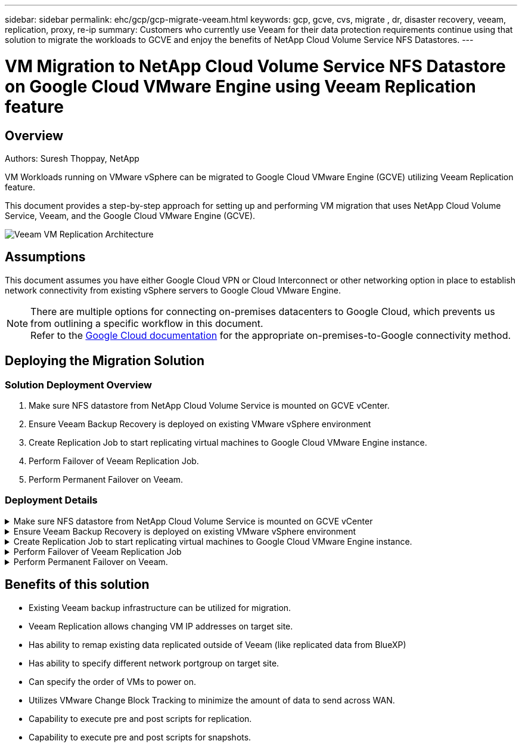 ---
sidebar: sidebar
permalink: ehc/gcp/gcp-migrate-veeam.html
keywords: gcp, gcve, cvs, migrate , dr, disaster recovery, veeam, replication, proxy, re-ip
summary: Customers who currently use Veeam for their data protection requirements continue using that solution to migrate the workloads to GCVE and enjoy the benefits of NetApp Cloud Volume Service NFS Datastores.
---

= VM Migration to NetApp Cloud Volume Service NFS Datastore on Google Cloud VMware Engine using Veeam Replication feature
:hardbreaks:
:nofooter:
:icons: font
:linkattrs:
:imagesdir: ./../../media/



== Overview
Authors: Suresh Thoppay, NetApp

VM Workloads running on VMware vSphere can be migrated to Google Cloud VMware Engine (GCVE) utilizing Veeam Replication feature.

This document provides a step-by-step approach for setting up and performing VM migration that uses NetApp Cloud Volume Service, Veeam, and the Google Cloud VMware Engine (GCVE).

image:gcp_migration_veeam_01.png[Veeam VM Replication Architecture]

== Assumptions

This document assumes you have either Google Cloud VPN or Cloud Interconnect or other networking option in place to establish network connectivity from existing vSphere servers to Google Cloud VMware Engine. 


[NOTE]
There are multiple options for connecting on-premises datacenters to Google Cloud, which prevents us from outlining a specific workflow in this document. 
Refer to the link:https://cloud.google.com/network-connectivity/docs/how-to/choose-product[Google Cloud documentation] for the appropriate on-premises-to-Google connectivity method.

== Deploying the Migration Solution
=== Solution Deployment Overview

. Make sure NFS datastore from NetApp Cloud Volume Service is mounted on GCVE vCenter.
. Ensure Veeam Backup Recovery is deployed on existing VMware vSphere environment
. Create Replication Job to start replicating virtual machines to Google Cloud VMware Engine instance.
. Perform Failover of Veeam Replication Job.
. Perform Permanent Failover on Veeam.

=== Deployment Details

.Make sure NFS datastore from NetApp Cloud Volume Service is mounted on GCVE vCenter
[%collapsible]
=====
Login to GCVE vCenter and ensure NFS datastore with sufficient space is available.
If not, Please refer link:gcp-ncvs-datastore.html[Mount NetApp CVS as NFS datastore on GCVE] 
=====

.Ensure Veeam Backup Recovery is deployed on existing VMware vSphere environment
[%collapsible]
=====
Please refer link:https://helpcenter.veeam.com/docs/backup/vsphere/replication_components.html?ver=120[Veeam Replication Components] documentation to install required components.
=====



.Create Replication Job to start replicating virtual machines to Google Cloud VMware Engine instance.
[%collapsible]
=====
Both on-premises vCenter and GCVE vCenter needs to be registered with Veeam. link:https://helpcenter.veeam.com/docs/backup/vsphere/replica_job.html?ver=120[Setup vSphere VM Replication Job] 
Here is a video explaining how to 
link:https://youtu.be/uzmKXtv7EeY[Configure Replication Job].
=====

.Perform Failover of Veeam Replication Job
[%collapsible]
=====
To Migrate VMs, perform link:https://helpcenter.veeam.com/docs/backup/vsphere/performing_failover.html?ver=120[Perform Failover]
=====

.Perform Permanent Failover on Veeam.
[%collapsible]
=====
To treat GCVE as your new source environment, perform link:https://helpcenter.veeam.com/docs/backup/vsphere/permanent_failover.html?ver=120[Permanent Failover]
=====

== Benefits of this solution

* Existing Veeam backup infrastructure can be utilized for migration.
* Veeam Replication allows changing VM IP addresses on target site.
* Has ability to remap existing data replicated outside of Veeam (like replicated data from BlueXP)
* Has ability to specify different network portgroup on target site.
* Can specify the order of VMs to power on.
* Utilizes VMware Change Block Tracking to minimize the amount of data to send across WAN.
* Capability to execute pre and post scripts for replication.
* Capability to execute pre and post scripts for snapshots.